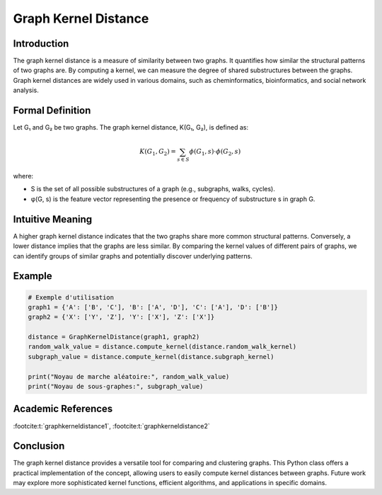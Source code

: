 .. _graph_kernel_distance

Graph Kernel Distance
======================

Introduction
------------

The graph kernel distance is a measure of similarity between two graphs. It quantifies how similar the structural patterns of two graphs are. By computing a kernel, we can measure the degree of shared substructures between the graphs. Graph kernel distances are widely used in various domains, such as cheminformatics, bioinformatics, and social network analysis.

Formal Definition
-----------------

Let G₁ and G₂ be two graphs. The graph kernel distance, K(G₁, G₂), is defined as:

.. math::
   K(G_1, G_2) = \sum_{s \in S} \phi(G_1, s) \cdot \phi(G_2, s)

where:

* S is the set of all possible substructures of a graph (e.g., subgraphs, walks, cycles).
* φ(G, s) is the feature vector representing the presence or frequency of substructure s in graph G.

Intuitive Meaning
-----------------
A higher graph kernel distance indicates that the two graphs share more common structural patterns. Conversely, a lower distance implies that the graphs are less similar. By comparing the kernel values of different pairs of graphs, we can identify groups of similar graphs and potentially discover underlying patterns.

Example
------

.. code-block:: python

   # Exemple d'utilisation
   graph1 = {'A': ['B', 'C'], 'B': ['A', 'D'], 'C': ['A'], 'D': ['B']}
   graph2 = {'X': ['Y', 'Z'], 'Y': ['X'], 'Z': ['X']}

   distance = GraphKernelDistance(graph1, graph2)
   random_walk_value = distance.compute_kernel(distance.random_walk_kernel)
   subgraph_value = distance.compute_kernel(distance.subgraph_kernel)

   print("Noyau de marche aléatoire:", random_walk_value)
   print("Noyau de sous-graphes:", subgraph_value)

.. code-block:: bash

Academic References
-------------------

:footcite:t:`graphkerneldistance1`, :footcite:t:`graphkerneldistance2`

.. footbibliography::

Conclusion
----------

The graph kernel distance provides a versatile tool for comparing and clustering graphs. This Python class offers a practical implementation of the concept, allowing users to easily compute kernel distances between graphs. Future work may explore more sophisticated kernel functions, efficient algorithms, and applications in specific domains.
